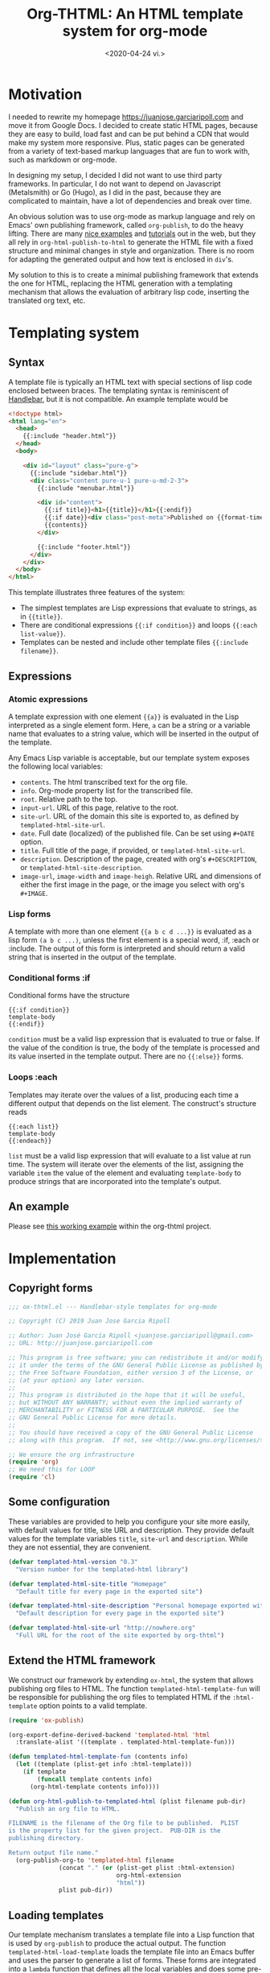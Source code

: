 #+title: Org-THTML: An HTML template system for org-mode
#+date: <2020-04-24 vi.>

* Motivation
I needed to rewrite my homepage https://juanjose.garciaripoll.com and move it from Google Docs. I decided to create static HTML pages, because they are easy to build, load fast and can be put behind a CDN that would make my system more responsive. Plus, static pages can be generated from a variety of text-based markup languages that are fun to work with, such as markdown or org-mode.

In designing my setup, I decided I did not want to use third party frameworks. In particular, I do not want to depend on Javascript (Metalsmith) or Go (Hugo), as I did in the past, because they are complicated to maintain, have a lot of dependencies and break over time.

An obvious solution was to use org-mode as markup language and rely on Emacs' own publishing framework, called ~org-publish~, to do the heavy lifting. There are many [[https://ogbe.net/blog/blogging_with_org.html][nice examples]] and [[https://orgmode.org/worg/org-tutorials/org-publish-html-tutorial.html][tutorials]] out in the web, but they all rely in ~org-html-publish-to-html~ to generate the HTML file with a fixed structure and minimal changes in style and organization. There is no room for adapting the generated output and how text is enclosed in ~div~'s.

My solution to this is to create a minimal publishing framework that extends the one for HTML, replacing the HTML generation with a templating mechanism that allows the evaluation of arbitrary lisp code, inserting the translated org text, etc.

* Templating system
** Syntax
A template file is typically an HTML text with special sections of lisp code enclosed between braces. The templating syntax is reminiscent of [[https://handlebarsjs.com/][Handlebar]], but it is not compatible. An example template would be
#+begin_src html
<!doctype html>
<html lang="en">
  <head>
    {{:include "header.html"}}
  </head>
  <body>

    <div id="layout" class="pure-g">
      {{:include "sidebar.html"}}
      <div class="content pure-u-1 pure-u-md-2-3">
        {{:include "menubar.html"}}

        <div id="content">
          {{:if title}}<h1>{{title}}</h1>{{:endif}}
          {{:if date}}<div class="post-meta">Published on {{format-time-string "%b %d, %Y" date}}</div>{{:endif}}
          {{contents}}
        </div>

        {{:include "footer.html"}}
      </div>
    </div>
  </body>
</html>
#+end_src

This template illustrates three features of the system:
- The simplest templates are Lisp expressions that evaluate to strings, as in ~{{title}}~.
- There are conditional expressions ~{{:if condition}}~ and loops ~{{:each list-value}}~.
- Templates can be nested and include other template files ~{{:include filename}}~.

** Expressions
*** Atomic expressions

A template expression with one element ~{{a}}~ is evaluated in the Lisp interpreted as a single element form. Here, ~a~ can be a string or a variable name that evaluates to a string value, which will be inserted in the output of the template.

Any Emacs Lisp variable is acceptable, but our template system exposes the following local variables:
- ~contents~. The html transcribed text for the org file.
- ~info~. Org-mode property list for the transcribed file.
- ~root~. Relative path to the top.
- ~input-url~. URL of this page, relative to the root.
- ~site-url~. URL of the domain this site is exported to, as defined by ~templated-html-site-url~.
- ~date~. Full date (localized) of the published file. Can be set using ~#+DATE~ option.
- ~title~. Full title of the page, if provided, or ~templated-html-site-url~.
- ~description~. Description of the page, created with org's ~#+DESCRIPTION~, or ~templated-html-site-description~.
- ~image-url~, ~image-width~ and ~image-heigh~. Relative URL and dimensions of either the first image in the page, or the image you select with org's ~#+IMAGE~.

*** Lisp forms

A template with more than one element ~{{a b c d ...}}~ is evaluated as a lisp form ~(a b c ...)~, unless the first element is a special word, :if, :each or :include. The output of this form is interpreted and should return a valid string that is inserted in the output of the template.

*** Conditional forms :if

Conditional forms have the structure
#+begin_src ascii
{{:if condition}}
template-body
{{:endif}}
#+end_src

~condition~ must be a valid lisp expression that is evaluated to true or false. If the value of the condition is true, the body of the template is processed and its value inserted in the template output. There are no ~{{:else}}~ forms.

*** Loops :each

Templates may iterate over the values of a list, producing each time a different output that depends on the list element. The construct's structure reads
#+begin_src ascii
{{:each list}}
template-body
{{:endeach}}
#+end_src

~list~ must be a valid lisp expression that will evaluate to a list value at run time. The system will iterate over the elements of the list, assigning the variable ~item~ the value of the element and evaluating ~template-body~ to produce strings that are incorporated into the template's output.

** An example
Please see [[file:personal-site/index.org][this working example]] within the org-thtml project.

* Implementation
** Copyright forms
#+begin_src emacs-lisp :results silent :tangle ox-thtml.el
;;; ox-thtml.el --- Handlebar-style templates for org-mode

;; Copyright (C) 2019 Juan Jose Garcia Ripoll

;; Author: Juan José García Ripoll <juanjose.garciaripoll@gmail.com>
;; URL: http://juanjose.garciaripoll.com

;; This program is free software; you can redistribute it and/or modify
;; it under the terms of the GNU General Public License as published by
;; the Free Software Foundation, either version 3 of the License, or
;; (at your option) any later version.
;;
;; This program is distributed in the hope that it will be useful,
;; but WITHOUT ANY WARRANTY; without even the implied warranty of
;; MERCHANTABILITY or FITNESS FOR A PARTICULAR PURPOSE.  See the
;; GNU General Public License for more details.
;;
;; You should have received a copy of the GNU General Public License
;; along with this program.  If not, see <http://www.gnu.org/licenses/>.

;; We ensure the org infrastructure
(require 'org)
;; We need this for LOOP
(require 'cl)
#+end_src

** Some configuration
These variables are provided to help you configure your site more easily, with default values for title, site URL and description. They provide default values for the template variables ~title~, ~site-url~ and ~description~. While they are not essential, they are convenient.

#+begin_src emacs-lisp :results silent :tangle ox-thtml.el
  (defvar templated-html-version "0.3"
    "Version number for the templated-html library")

  (defvar templated-html-site-title "Homepage"
    "Default title for every page in the exported site")

  (defvar templated-html-site-description "Personal homepage exported with org-thtml"
    "Default description for every page in the exported site")

  (defvar templated-html-site-url "http://nowhere.org"
    "Full URL for the root of the site exported by org-thtml")

#+end_src


** Extend the HTML framework
We construct our framework by extending ~ox-html~, the system that allows publishing org files to HTML. The function ~templated-html-template-fun~ will be responsible for publishing the org files to templated HTML if the ~:html-template~ option points to a valid template.

#+begin_src emacs-lisp :results silent :tangle ox-thtml.el
  (require 'ox-publish)

  (org-export-define-derived-backend 'templated-html 'html
    :translate-alist '((template . templated-html-template-fun)))

  (defun templated-html-template-fun (contents info)
    (let ((template (plist-get info :html-template)))
      (if template
          (funcall template contents info)
        (org-html-template contents info))))

  (defun org-html-publish-to-templated-html (plist filename pub-dir)
    "Publish an org file to HTML.

  FILENAME is the filename of the Org file to be published.  PLIST
  is the property list for the given project.  PUB-DIR is the
  publishing directory.

  Return output file name."
    (org-publish-org-to 'templated-html filename
                (concat "." (or (plist-get plist :html-extension)
                                org-html-extension
                                "html"))
                plist pub-dir))

#+end_src

** Loading templates
Our template mechanism translates a template file into a Lisp function that is used by ~org-publish~ to produce the actual output. The function ~templated-html-load-template~ loads the template file into an Emacs buffer and uses the parser to generate a list of forms. These forms are integrated into a ~lambda~ function that defines all the local variables and does some pre-processing of the input that will be inserted into the template.

#+begin_src emacs-lisp :results silent :tangle ox-thtml.el
  (defvar templated-html--current-template nil)

  (defvar template-html-debug nil
    "If true, store a list of pairs ( org-content . project ) for each file that
  is processed by the templates while exporting.")

  (defvar template-html-debug-tree nil
    "List of pairs of ( org-content . project ) constructed by the templates.")

  (defun templated-html-load-template (filename)
    (templated-html--byte-compile (templated-html--load-template filename)))

  (defun templated-html--load-template (filename)
    (let ((templated-html--current-template filename))
      (with-temp-buffer
        (insert-file-contents filename)
        (templated-html--read-block))))

  (defun templated-html--image-name (info)
    (let (image)
      (org-element-map (plist-get info :parse-tree) 'keyword
        (lambda (k)
          (when (equal (org-element-property :key k) "IMAGE")
            (setq image (org-element-property :value k)))))
      image))

  (defun templated-html--collect-images (info)
    (let (images)
      (org-element-map (plist-get info :parse-tree) 'link
        (lambda (k)
          (when (equal (org-element-property :type k) "file")
            (let ((path (org-element-property :path k)))
              (when (string-match ".\\(jpe?g\\|png\\)" path)
                (setq images (cons path images)))))))
      (nreverse images)))

  (defun templated-html--byte-compile (forms)
    (byte-compile
         `(lambda (contents info)
            (when template-html-debug
              (push (cons contents info) template-html-debug-tree))
            (let* ((real-root (expand-file-name (or (plist-get info :root-directory)
                                                    (plist-get info :base-directory))))
                   (input-file (plist-get info :input-file))
                   (input-url (templated-html--absolute-path input-file real-root "html"))
                   (root (templated-html--relative-path input-file real-root))
                   (date (org-publish-find-date input-file info))
                   (description (if (plist-get info :description)
                                    (org-export-data (plist-get info :description) info)
                                  templated-html-site-description))
                   (site-url (or (plist-get info :site-url) templated-html-site-url))
                   (with-title (plist-get info :with-title))
                   (title (if (plist-get info :title)
                              (org-export-data (plist-get info :title) info)
                            templated-html-site-title))
                   (image (or (templated-html--image-name info)
                              (car (templated-html--collect-images info))))
                   image-url image-width image-height)
               (when image
                 (setq image (expand-file-name image))
                 (let* ((image-object (create-image image)))
                   (when image-object
                     (let ((image-size (image-size image-object)))
                       (message "Image size %S for %s" image-size image)
                       (setq image-width (format "%d" (round (* (car image-size) (frame-char-width))))
                             image-height (format "%d" (round (* (cdr image-size) (frame-char-height)))))))
                   (setq image-url (templated-html--absolute-path image real-root)))
                 (message "Image: %s" image)
                 (message "Root: %s" real-root)
                 (message "Image url: %s" image-url)
                 )
               ,forms))))

#+end_src

** Template parser
The core of the parser is implemented by ~templated-html--read-block~, which goes through the template, looking for handlebar-type forms ~{{s-exp}}~. The text in between such forms is collected into strings. The text inside a handlebar form is read by ~templated-html--read-form~, which produces a list. ~templated-html--read-block~ then inspects that list to see whether the form is special (~:if~, ~:each~ or ~:include~) or whether it is an ordinary Lisp form that will evaluate to a string.

#+begin_src emacs-lisp :results silent :tangle ox-thtml.el
  (defvar templated-html-helper-alist
    '((:include . templated-html--include)
      (:if . templated-html--if)
      (:each . templated-html--each)
      (:endeach . templated-html--syntax-error)
      (:endif . templated-html--syntax-error)))

  (defun templated-html--read-block (&rest end-marks)
    "Read the template buffer, transforming it into lisp
  statements. It reads the HTML until a handleblar expression
  {{form}} is found. Text in between expressions is inserted as is
  into the template. Forms {{a b c ...}} are interpreted as lisp
  expressions (a b c ...) except when they consist of just one
  element {{a}} which is read as-is. Special forms where 'a' is one
  of :if, :each, :include are delegated to helper functions."
    (loop with forms = nil
          with head = nil
          for item = (print (templated-html--read-form))
          while (not (or (eq item ':eof)
                         (member item end-marks)))
          do (cond ((null item))
                   ((atom item)
                    ;; Maybe transcode characters to HTML entities?
                    (push item forms))
                   ((setq head (assoc (car item) templated-html-helper-alist))
                    (push (funcall (cdr head) (rest item)) forms))
                   (t
                    (push item forms)))
          finally return `(concat ,@(nreverse forms))))

  (defun templated-html--read-form ()
    "Extract the next form in the template. It can be either a
  string, or an s-expression enclosed in a handlerbar {{form}}."
    (let ((beg (point)))
      (cond ((= beg (point-max))
             ':eof)
            ((and (> beg (point-min))
                  (eq (char-before) ?{))
             ;; We are reading an s-exp from a handlebar template
             (if (re-search-forward "\\([^}]+\\)}}" nil 'noerror)
                 (let* ((data (match-data t))
                        (form (buffer-substring (nth 2 data) (nth 3 data)))
                        (s-exp (car (read-from-string (format "(%s)" form)))))
                   (if (= (length s-exp) 1)
                       (car s-exp)
                     s-exp))
               (error "Invalid template file %s" filename)))
            (t
             ;; We are reading a string until the next handlebar expression
             (if (search-forward "{{" nil 'noerror)
                 (buffer-substring beg (- (point) 2))
               (buffer-substring beg (point-max)))))))

#+end_src

The following functions implement the special processing of conditionals, loops and template inclusion. Note that in ~{{:include filename}}~, the path of ~filename~ is interpreted relative to the last loaded template. This allows for easy nesting of templates in subdirectories.

#+begin_src emacs-lisp :results silent :tangle ox-thtml.el
  (defun templated-html--relative-path (input base)
    (apply 'concatenate 'string
             (loop for i in (rest (split-string (file-relative-name input-file base)
                                          "[/\\]"))
                   collect "../")))

  (defun templated-html--absolute-path (input-file real-root &optional ext)
    (let ((file-name (concat "/" (file-relative-name input-file real-root))))
      (if ext
          (concat (file-name-sans-extension file-name) "." ext)
        file-name)))

  (defun templated-html--include (form)
    "Handler for {{:include filename}} statements."
    (let* ((value (car form))
           (filename (expand-file-name (if (stringp value) value (format "%s" value))
                                       (file-name-directory templated-html--current-template))))
      (templated-html--load-template filename)))

  (defun templated-html--if (form)
    "Handler for {{:if condition}}...{{:endif}} blocks."
    `(if ,(car form)
         ,(templated-html--read-block :endif)
       ""))

  (defun templated-html--each (form)
    "Handler for {{:each list}}...{{:endeach}} blocks."
    `(apply 'concat
            (loop for item in ,(car form)
                  collect ,(templated-html--read-block :endeach))))

#+end_src

** Bonus: Parse projects
Sometimes you may want to find the files in a project, to extract some of them, or apply some transformations. A common pattern would be to select the 4 newest posts with a given keyword, or construct the list of all posts for an RSS file.

To aid in this purpose, we construct two utility functions. The first one is the core of the engine, running through all files in a project, with no particular order. It takes a function that can operate on the FILE-NAME and PROJECT. If the function returns a non-NIL value, it is collected.

#+begin_src emacs-lisp :results silent :tangle ox-thtml.el
  (defun templated-html-map-files (project-name function)
    "Apply a FUNCTION onto the files of a project with name PROJECT-NAME.
  FUNCTION takes two arguments, the NAME of the absolute file name of the
  resource or post, and the PROJECT itself. Only non-NIL outputs are collected."
    (let ((project (assoc project-name org-publish-project-alist)))
      (if (null project)
          (error "There is no org-export project with name %S" project-name)
        (let ((output nil)
              (root (expand-file-name
                     (file-name-as-directory
                      (org-publish-property :base-directory project)))))
          (cl-remove-if-not
           'identity
           (mapcar (lambda (file-name)
                     (funcall function file-name project))
                   (org-publish-get-base-files project)))))))
#+end_src

With this function it is easy to construct another function that only selects the files that we can consider to be posts -- just by looking at the extension --, and sorting the files with some of the usual orders.
#+begin_src emacs-lisp :results silent :tangle ox-thtml.el
  (defun templated-html-all-posts (project-name &optional sort)
    "Return a PLIST with all the posts in a project. Posts are identified by
  having the extension .org. The PLIST contains the following fields

    :ABSOLUTE-FILE-NAME  The file name of the post relative to the project
    :FILE-NAME           Relative file name to the root
    :TITLE               The title of the post
    :DATE                The date of the post, as an integer number of seconds
    :URL                 Link to the post, relative to the project's root
    :PROJECT             The project object, for further querying
    :PARSE-TREE          Initially NIL, unless you call TEMPLATED-HTML-POST
                         on this record.
    :IMAGE-URL           Initially NIL, unless you call TEMPLATED-HTML-POST-IMAGE-URL
                         on this record.

  plus all other fields that belong to the project plist.

  SORT can be NIL, :NEWER, :OLDER, :TITLE or a predicate that compares two PLISTS.
  If it is not NIL, it is used to sort the posts according to the given order."
    (let ((posts (templated-html-map-files
                  project-name
                  (lambda (full-file-name project)
                    (let ((file-name (file-relative-name full-file-name root)))
                      (and (string= "org" (file-name-extension file-name))
                           (cl-list* :absolute-file-name full-file-name
                                     :file-name file-name
                                     :title (org-publish-find-title file-name project)
                                     :date (time-convert (org-publish-find-date file-name project)
                                                         'integer)
                                     :url (concat (file-name-sans-extension file-name) ".html")
                                     :parse-tree nil
                                     :image-url nil
                                     :project project
                                     (cdr project)
                                     )))))))
      (when sort
        (cond ((eq sort :newer)
               (setq sort (lambda (p1 p2)
                            (<= (plist p1 :date)
                                (plist p2 :date)))))
              ((eq sort :older)
               (setq sort (lambda (p1 p2)
                            (<= (plist p1 :date)
                                (plist p2 :date)))))
              ((eq sort :title)
               (setq sort (lambda (p1 p2)
                            (string< (plist p1 :title)
                                     (plist p2 :title))))))
        (setq posts (sort posts sort)))
      posts))
#+end_src

Given that it is very common, we create a function for the first few posts.
#+begin_src emacs-lisp :results silent :tangle ox-thtml.el
  (defun templated-html-first-posts (project-name &optional n)
    "Return the PLIST's of the N first posts. N defaults to 3."
    (let ((l (templated-html-all-posts project-name)))
      (cl-subseq l 0 (min (or n 3) (length l)))))
#+end_src

Sometimes we need to extract information from the posts by parsing the org files. The function ~templated-html-post-parse~ parses the file of a post, filling the ~:parse-tree~ keyword from the property list. With this function ~templated-html-post-image-url~ can find a representative image for the post.
#+begin_src emacs-lisp :results silent :tangle ox-thtml.el
  (defun templated-html-post-parse (record)
    (if (plist-get record :parse-tree)
        record
      (let ((file-name (plist-get record :absolute-file-name)))
        (let* ((org-inhibit-startup t)
               (visiting (find-buffer-visiting file-name))
               (work-buffer (or visiting (find-file-noselect file-name))))
          (unwind-protect
              (with-current-buffer work-buffer
                (plist-put record :parse-tree (org-element-parse-buffer)))
            ;; Remove opened buffer in the process.
            (unless visiting (kill-buffer work-buffer)))))))

  (defun templated-html-post-image-url (record)
    "Return the path to a representative image for this post, relative
  to the project's root. Images are found from the #+IMAGE keyword, or taken
  from the first linked image in the file."
    (let* ((tree (templated-html-post-parse record))
           (image (or (templated-html--image-name tree)
                      (car (templated-html--collect-images tree)))))
      (when image
        (let* ((base-url (file-name-directory (plist-get record :url)))
               (image-url (concat base-url image)))
          (plist-put record :image-url image-url)
          image-url))))
#+end_src

We can use this to write a list of the first 10 posts in a project. Notice that we have to provide the path to the location of the posts! Our project only resolves paths relative to its root.
#+begin_src html
  <h1>Latest posts</h1>
  <ul>
    {{:each (templated-html-first-posts "my-blog" 10)}}
    <li><a href="blog/{{(plist item :url)}}">{{(plist item :title)}}</a></li>
    {{:endeach}}
  </ul>
#+end_src

If you want to use images, and have a good CSS to do this, you can make it more colorful
#+begin_src html
  <h1>Latest posts</h1>
    {{:each (templated-html-first-posts "my-blog" 10)}}
    <div class="blog-post">
      <a href="blog/{{(plist item :url)}}">
        <img src="blog/{{(templated-html-post-image-url item)}}">
        <h2>{{(plist item :title)}}</h2>
      </a>
    {{:endeach}}
  </div>
#+end_src


** Bonus: RSS files
The following utility function can be used to produce a simple RSS feed out of a blog's sitemap. It copies the utility of the default sitemap producing function, hooks into the list creation process to engineer its own RSS feed. It was strongly inspired by [[https://writepermission.com/org-blogging-rss-feed.html][this blog post]], but has the advantage that it does not require ox-rss. On the downside, it produces much simpler RSS files, with no description and, right now, no image files.

#+begin_src emacs-lisp :results silent :tangle ox-thtml.el
  (defun org-simple-rss--body (title description root list)
    "Generate RSS feed, as a string.
  TITLE is the title of the RSS feed.  LIST is an internal
  representation for the files to include, as returned by
  `org-list-to-lisp'.  PROJECT is the current project."
    (with-temp-buffer
      (insert (format "<?xml version='1.0' encoding='UTF-8' ?>
  <rss version='2.0'>
  <channel>
   <title>%s</title>
   <link>%s</link>
   <description>%s</description>"
                      title root description))
      (dolist (l list)
        (when (and (listp l) (stringp (car l)))
          (insert (car l))))
      (insert "</channel>\n</rss>")
      (buffer-string)))

  (defun org-simple-rss--entry (entry style project)
    "Format ENTRY for the RSS feed.
  ENTRY is a file name.  STYLE is either 'list' or 'tree'.
  PROJECT is the current project."
    (message "org-publish-entry %s" entry)
    (cond ((not (directory-name-p entry))
           (let* ((rss-root (or (org-publish-property :rss-root project) ""))
                  (file (org-publish--expand-file-name entry project))
                  (title (org-publish-find-title entry project))
                  (date (format-time-string "%Y-%m-%d" (org-publish-find-date entry project)))
                  (link (concat rss-root (file-name-sans-extension entry) ".html")))
             (format "  <item>\n   <title>%s</title>\n   <link>%s</link>\n   <pubDate>%s</pubDate>\n  </item>\n" title link date)))
          ((eq style 'tree)
           ;; Return only last subdir.
           (file-name-nondirectory (directory-file-name entry)))
          (t entry)))

  (defun org-simple-rss-alist (name &rest alist)
    (let* ((project (cons name alist))
           (rss-title (org-publish-property :rss-title project))
           (rss-filename (org-publish-property :rss-filename project))
           (rss-description (org-publish-property :rss-description project))
           (rss-root (org-publish-property :rss-root project)))
      (unless rss-title
        (user-error "Missing :rss-title in org-publish project %s" name))
      (unless rss-filename
        (user-error "Missing :rss-filename in org-publish project %s" name))
      (unless rss-description
        (user-error "Missing :rss-description in org-publish project %s" name))
      (unless rss-root
        (user-error "Missing :rss-root in org-publish project %s" name))
      (append
       (list name
             :publish-function (lambda (a b c) nil)
             :auto-sitemap t
             :sitemap-title rss-title
             :sitemap-style 'list
             :sitemap-filename rss-filename
             :sitemap-sort-files 'anti-chronologically
             :publishing-function (byte-compile '(lambda (&rest r) nil))
             :sitemap-format-entry 'org-simple-rss--entry
             :sitemap-function
             (byte-compile `(lambda (title list)
                              (org-simple-rss--body title ,rss-description ,rss-root list))))
       alist)))

#+end_src

The RSS rule is used just as other org exporting rules. Please see the personal site example for one application.

** Bonus: sitemap.xml files
The following utility creates a ~sitemap.xml~ file from a directory of HTML files. Sitemaps are important for search engines to index your site properly. This function crawls recursively the HTML folder, looking for HTML files that need to be indexed, and records them in the sitemap.
#+begin_src emacs-lisp  :results silent :tangle ox-thtml.el
  (defun templated-html-create-sitemap-xml (output directory base-url &rest regexp)
    (let* ((rx (or regexp "\\.html")))
      (with-temp-file output
        (insert "<?xml version=\"1.0\" encoding=\"UTF-8\"?>
  <urlset
        xmlns=\"http://www.sitemaps.org/schemas/sitemap/0.9\"
        xmlns:xsi=\"http://www.w3.org/2001/XMLSchema-instance\"
        xsi:schemaLocation=\"
              http://www.sitemaps.org/schemas/sitemap/0.9
              http://www.sitemaps.org/schemas/sitemap/09/sitemap.xsd\">\n")
        (loop for file in (directory-files-recursively directory rx)
              do (insert (format "<url>\n <loc>%s/%s</loc>\n <priority>0.5</priority>\n</url>\n"
                                 base-url (file-relative-name file directory))))
        (insert "</urlset>"))))

#+end_src

The sitemap rule is used just as other org exporting rules. Please see the personal site example for one application.
